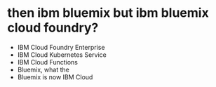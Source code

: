 * then ibm bluemix but ibm bluemix cloud foundry?

- IBM Cloud Foundry Enterprise
- IBM Cloud Kubernetes Service
- IBM Cloud Functions
- Bluemix, what the
- Bluemix is now IBM Cloud


